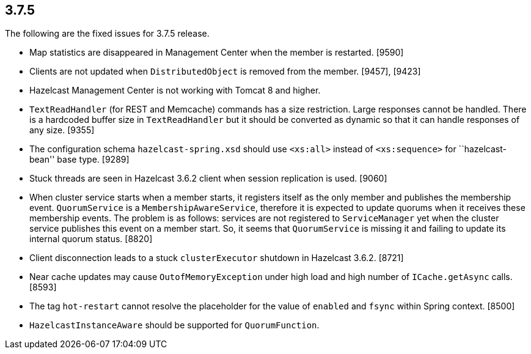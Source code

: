 
== 3.7.5

The following are the fixed issues for 3.7.5 release.

* Map statistics are disappeared in Management Center when the member is
restarted. [9590]
* Clients are not updated when `DistributedObject` is removed from the
member. [9457], [9423]
* Hazelcast Management Center is not working with Tomcat 8 and higher.
[9452]
* `TextReadHandler` (for REST and Memcache) commands has a size
restriction. Large responses cannot be handled. There is a hardcoded
buffer size in `TextReadHandler` but it should be converted as dynamic
so that it can handle responses of any size. [9355]
* The configuration schema `hazelcast-spring.xsd` should use `<xs:all>`
instead of `<xs:sequence>` for ``hazelcast-bean'' base type. [9289]
* Stuck threads are seen in Hazelcast 3.6.2 client when session
replication is used. [9060]
* When cluster service starts when a member starts, it registers itself
as the only member and publishes the membership event. `QuorumService`
is a `MembershipAwareService`, therefore it is expected to update
quorums when it receives these membership events. The problem is as
follows: services are not registered to `ServiceManager` yet when the
cluster service publishes this event on a member start. So, it seems
that `QuorumService` is missing it and failing to update its internal
quorum status. [8820]
* Client disconnection leads to a stuck `clusterExecutor` shutdown in
Hazelcast 3.6.2. [8721]
* Near cache updates may cause `OutofMemoryException` under high load
and high number of `ICache.getAsync` calls. [8593]
* The tag `hot-restart` cannot resolve the placeholder for the value of
`enabled` and `fsync` within Spring context. [8500]
* `HazelcastInstanceAware` should be supported for `QuorumFunction`.
[7499]
